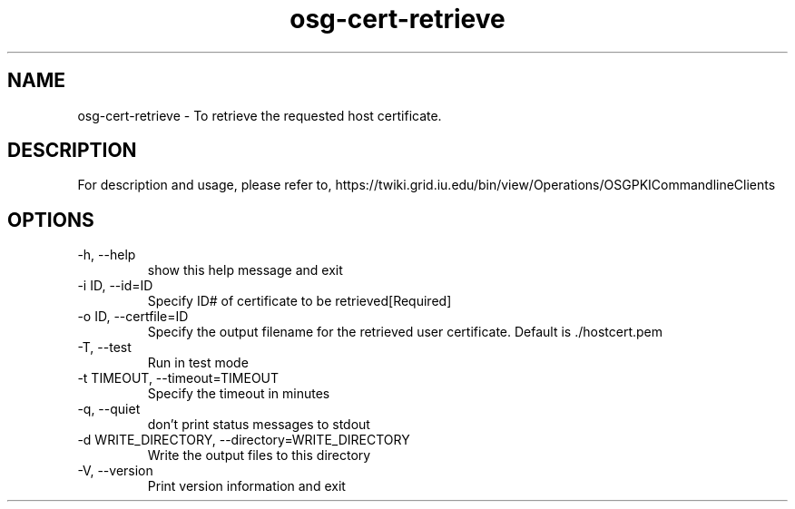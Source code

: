.TH osg-cert-retrieve 1 "MARCH 2013"  OSG  "OSG PKI-CLI"

.SH NAME
osg-cert-retrieve \- To retrieve the requested host certificate.

.SH DESCRIPTION
For description and usage, please refer to,
https://twiki.grid.iu.edu/bin/view/Operations/OSGPKICommandlineClients

.SH OPTIONS

.IP  "-h, --help"            
show this help message and exit
.IP  "-i ID, --id=ID"        
Specify ID# of certificate to be retrieved[Required]
.IP  "-o ID, --certfile=ID"
Specify the output filename for the retrieved user
certificate. Default is ./hostcert.pem
.IP  "-T, --test"            
Run in test mode
.IP  "-t TIMEOUT, --timeout=TIMEOUT"
Specify the timeout in minutes
.IP  "-q, --quiet"           
don't print status messages to stdout
.IP  "-d WRITE_DIRECTORY, --directory=WRITE_DIRECTORY"
Write the output files to this directory
.IP  "-V, --version"         
Print version information and exit
